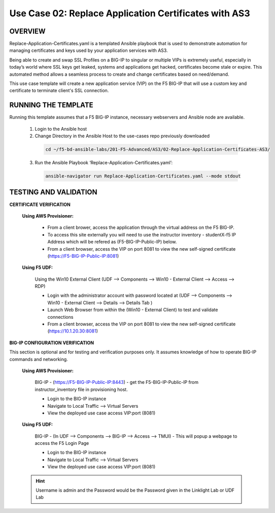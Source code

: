 Use Case 02: Replace Application Certificates with AS3
======================================================

OVERVIEW
--------
Replace-Application-Certificates.yaml is a templated Ansible playbook that is used to demonstrate automation for managing certificates and keys used by your application services with AS3.

Being able to create and swap SSL Profiles on a BIG-IP to singular or multiple VIPs is extremely useful, especially in today’s world where SSL keys get leaked, systems and applications get hacked, certificates become stale or expire. This automated method allows a seamless process to create and change certificates based on need/demand.

This use case template will create a new application service (VIP) on the F5 BIG-IP that will use a custom key and certificate to terminate client's SSL connection. 

RUNNING THE TEMPLATE
--------------------
Running this template assumes that a F5 BIG-IP instance, necessary webservers and Ansible node are available.  

  1. Login to the Ansible host
    
  2. Change Directory in the Ansible Host to the use-cases repo previously downloaded

    .. code::
    
        cd ~/f5-bd-ansible-labs/201-F5-Advanced/AS3/02-Replace-Application-Certificates-AS3/


  3. Run the Ansible Playbook ‘Replace-Application-Certificates.yaml’:

    .. code::

        ansible-navigator run Replace-Application-Certificates.yaml --mode stdout


TESTING AND VALIDATION
----------------------

**CERTIFICATE VERIFICATION**

  **Using AWS Provisioner:**

    - From a client brower, access the application through the virtual address on the F5 BIG-IP.
    - To access this site externally you will need to use the instructor inventory - studentX-f5 IP Address which will be refered as (F5-BIG-IP-Public-IP) below.
    - From a client browser, access the VIP on port 8081 to view the new self-signed certificate (https://F5-BIG-IP-Public-IP:8081)

  **Using F5 UDF:**

    Using the Win10 External Client (UDF --> Components --> Win10 - External Client --> Access --> RDP)

    - Login with the administrator account with password located at (UDF --> Components --> Win10 - External Client --> Details --> Details Tab )
    - Launch Web Browser from within the (Win10 - External Client) to test and validate connections 
    - From a client browser, access the VIP on port 8081 to view the new self-signed certificate (https://10.1.20.30:8081)


**BIG-IP CONFIGURATION VERIFICATION**

This section is optional and for testing and verification purposes only. It assumes knowledge of how to operate BIG-IP commands and networking.

  **Using AWS Provisioner:**

    BIG-IP - (https://F5-BIG-IP-Public-IP:8443) - get the F5-BIG-IP-Public-IP from
    instructor_inventory file in provisioning host.

    - Login to the BIG-IP instance 
    - Navigate to Local Traffic --> Virtual Servers
    - View the deployed use case access VIP:port (8081)

  **Using F5 UDF:**

    BIG-IP - (In UDF --> Components --> BIG-IP --> Access --> TMUI)  - This will popup
    a webpage to access the F5 Login Page

    - Login to the BIG-IP instance
    - Navigate to Local Traffic --> Virtual Servers
    - View the deployed use case access VIP:port (8081)

  .. hint::

    Username is admin and the Password would be the Password given in the Linklight Lab or UDF Lab

